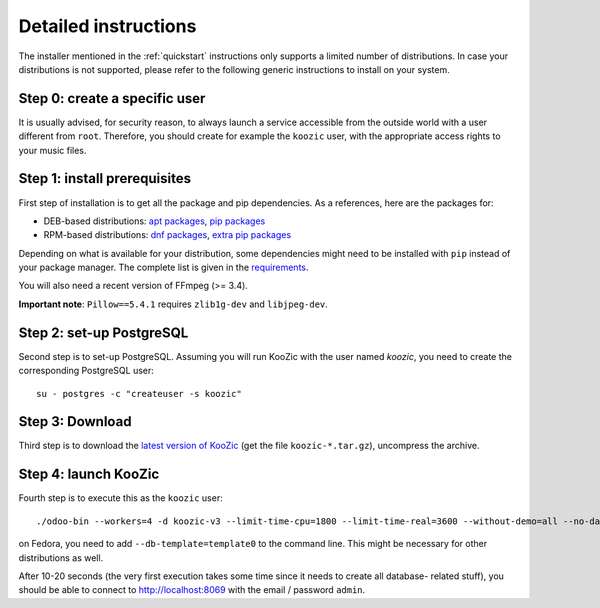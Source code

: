 .. _detailed_instructions:

Detailed instructions
=====================

The installer mentioned in the :ref:`quickstart` instructions only supports a limited number of
distributions. In case your distributions is not supported, please refer to the following generic
instructions to install on your system.


Step 0: create a specific user
------------------------------

It is usually advised, for security reason, to always launch a service accessible from the outside
world with a user different from ``root``. Therefore, you should create for example the ``koozic``
user, with the appropriate access rights to your music files.


Step 1: install prerequisites
-----------------------------

First step of installation is to get all the package and pip dependencies. As a references, here are
the packages for:

- DEB-based distributions: `apt packages <https://github.com/DocMarty84/koozic_install/blob/fdc1649538d75675cfebe4cf4f6ab6fb88eea62c/koozic_install.py#L268-L309>`_, `pip packages <https://github.com/DocMarty84/koozic_install/blob/fdc1649538d75675cfebe4cf4f6ab6fb88eea62c/koozic_install.py#L312-L315>`_
- RPM-based distributions: `dnf packages <https://github.com/DocMarty84/koozic_install/blob/fdc1649538d75675cfebe4cf4f6ab6fb88eea62c/koozic_install.py#L327-L381>`_, `extra pip packages <https://github.com/DocMarty84/koozic_install/blob/fdc1649538d75675cfebe4cf4f6ab6fb88eea62c/koozic_install.py#L384-L387>`_

Depending on what is available for your distribution, some dependencies might need to be installed
with ``pip`` instead of your package manager. The complete list is given in the
`requirements <https://github.com/DocMarty84/koozic/blob/v3/requirements.txt>`_.

You will also need a recent version of FFmpeg (>= 3.4).

**Important note**: ``Pillow==5.4.1`` requires ``zlib1g-dev`` and ``libjpeg-dev``.


Step 2: set-up PostgreSQL
-------------------------

Second step is to set-up PostgreSQL. Assuming you will run KooZic with the user named `koozic`, you
need to create the corresponding PostgreSQL user:

::

   su - postgres -c "createuser -s koozic"


Step 3: Download
----------------

Third step is to download the `latest version of KooZic <https://github.com/DocMarty84/koozic/releases/latest>`_
(get the file ``koozic-*.tar.gz``), uncompress the archive.

Step 4: launch KooZic
---------------------

Fourth step is to execute this as the ``koozic`` user:

::

   ./odoo-bin --workers=4 -d koozic-v3 --limit-time-cpu=1800 --limit-time-real=3600 --without-demo=all --no-database-list


on Fedora, you need to add ``--db-template=template0`` to the command line. This might be necessary
for other distributions as well.

After 10-20 seconds (the very first execution takes some time since it needs to create all database-
related stuff), you should be able to connect to http://localhost:8069 with the email / password
``admin``.
